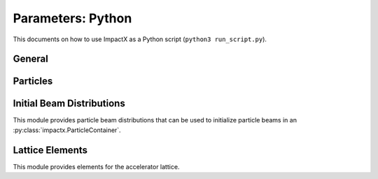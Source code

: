 .. _usage-picmi:

Parameters: Python
==================

This documents on how to use ImpactX as a Python script (``python3 run_script.py``).

General
-------

.. py:class:: impactx.ImpactX

   This is the central simulation class.

   .. py:property:: particle_shape

      Control the particle B-spline order.

      The order of the shape factors (splines) for the macro-particles along all spatial directions: `1` for linear, `2` for quadratic, `3` for cubic.
      Low-order shape factors result in faster simulations, but may lead to more noisy results.
      High-order shape factors are computationally more expensive, but may increase the overall accuracy of the results.
      For production runs it is generally safer to use high-order shape factors, such as cubic order.

      :param int order: B-spline order ``1``, ``2``, or ``3``

   .. py:property:: n_cell

      The number of grid points along each direction on the coarsest level.

   .. py:property:: domain

      The physical extent of the full simulation domain, relative to the reference particle position, in meters.
      When set, turns ``dynamic_size`` to ``False``.

      Note: particles that move outside the simulation domain are removed.

   .. py:property:: prob_relative

      The field mesh is expanded beyond the physical extent of particles by this factor.
      When set, turns ``dynamic_size`` to ``True``.

   .. py:property:: dynamic_size

      Use dynamic (``True``) resizing of the field mesh or static sizing (``False``).

   .. py:property:: space_charge

      Enable (``True``) or disable (``False``) space charge calculations (default: ``True``).

      Whether to calculate space charge effects.
      This is in-development.
      At the moment, this flag only activates coordinate transformations and charge deposition.

   .. py:property:: diagnostics

      Enable (``True``) or disable (``False``) diagnostics generally (default: ``True``).
      Disabling this is mostly used for benchmarking.

   .. py:property:: slice_step_diagnostics

      Enable (``True``) or disable (``False``) diagnostics every slice step in elements  (default: ``True``).

      By default, diagnostics is performed at the beginning and end of the simulation.
      Enabling this flag will write diagnostics every step and slice step.

   .. py:property:: diag_file_min_digits

      The minimum number of digits (default: ``6``) used for the step
      number appended to the diagnostic file names.

   .. py:method:: init_grids()

      Initialize AMReX blocks/grids for domain decomposition & space charge mesh.

      This must come first, before particle beams and lattice elements are initialized.

   .. py:method:: add_particles(charge_C, distr, npart)

      Generate and add n particles to the particle container.
      Note: Set the reference particle properties (charge, mass, energy) first.

      Will also resize the geometry based on the updated particle distribution's extent and then redistribute particles in according AMReX grid boxes.

      :param float charge_C: bunch charge (C)
      :param distr: distribution function to draw from (object from :py:mod:`impactx.distribution`)
      :param int npart: number of particles to draw

   .. py:method:: particle_container()

      Access the beam particle container (:py:class:`impactx.ParticleContainer`).

   .. py:property:: lattice

      Access the elements in the accelerator lattice.
      See :py:mod:`impactx.elements` for lattice elements.

   .. py:property:: periods

      The number of periods to repeat the lattice.
      Note: this does not check if the lattice is periodic.

   .. py:property:: abort_on_warning_threshold

      (optional) Set to "low", "medium" or "high".
      Cause the code to abort if a warning is raised that exceeds the warning threshold.

   .. py:property:: abort_on_unused_inputs

      Set to ``1`` to cause the simulation to fail *after* its completion if there were unused parameters. (default: ``0`` for false)
      It is mainly intended for continuous integration and automated testing to check that all tests and inputs are adapted to API changes.

   .. py:property:: always_warn_immediately

      If set to ``1``, ImpactX immediately prints every warning message as soon as it is generated. (default: ``0`` for false)
      It is mainly intended for debug purposes, in case a simulation crashes before a global warning report can be printed.

   .. py:method:: evolve()

      Run the main simulation loop for a number of steps.

   .. py:method:: reduced_beam_characteristics()

      Compute reduced beam characteristics like the position and momentum moments of the particle distribution, as well as emittance and Twiss parameters.

      :return: beam properties with string keywords
      :rtype: dict


.. py:class:: impactx.Config

      Configuration information on ImpactX that were set at compile-time.

   .. py:property:: have_mpi

      Indicates multi-process/multi-node support via the `message-passing interface (MPI) <https://www.mpi-forum.org>`__.
      Possible values: ``True``/``False``

      .. note::

         Particle beam particles are not yet dynamically load balanced.
         Please see the progress in `issue 198 <https://github.com/ECP-WarpX/impactx/issues/198>`__.

   .. py:property:: have_gpu

      Indicates GPU support.
      Possible values: ``True``/``False``

   .. py:property:: gpu_backend

      Indicates the available GPU support.
      Possible values: ``None``, ``"CUDA"`` (for Nvidia GPUs), ``"HIP"`` (for AMD GPUs) or ``"SYCL"`` (for Intel GPUs).

   .. py:property:: have_omp

      Indicates multi-threaded CPU support via `OpenMP <https://www.openmp.org>`__.
      Possible values: ``True``/``False```

      Set the environment variable ``OMP_NUM_THREADS`` to control the number of threads.

      .. note::

         Not yet implemented.
         Please see the progress in `issue 195 <https://github.com/ECP-WarpX/impactx/issues/195>`__.

      .. warning::

         By default, OpenMP spawns as many threads as there are available virtual cores on a host.
         When MPI and OpenMP support are used at the same time, it can easily happen that one over-subscribes the available physical CPU cores.
         This will lead to a severe slow-down of the simulation.

         By setting appropriate `environment variables for OpenMP <https://www.openmp.org/spec-html/5.0/openmpch6.html>`__, ensure that the number of MPI processes (ranks) per node multiplied with the number of OpenMP threads is equal to the number of physical (or virtual) CPU cores.
         Please see our examples in the :ref:`high-performance computing (HPC) <install-hpc>` on how to run efficiently in parallel environments such as supercomputers.

Particles
---------

.. py:class:: impactx.ParticleContainer

   Beam Particles in ImpactX.

   This class stores particles, distributed over MPI ranks.

   .. py:method:: add_n_particles(lev, x, y, t, px, py, pt, qm, bchchg)

      Add new particles to the container for fixed s.

      Note: This can only be used *after* the initialization (grids) have
            been created, meaning after the call to :py:meth:`ImpactX.init_grids`
            has been made in the ImpactX class.

      :param lev: mesh-refinement level
      :param x: positions in x
      :param y: positions in y
      :param t: positions as time-of-flight in c*t
      :param px: momentum in x
      :param py: momentum in y
      :param pt: momentum in t
      :param qm: charge over mass in 1/eV
      :param bchchg: total charge within a bunch in C

   .. py:method:: ref_particle()

      Access the reference particle (:py:class:`impactx.RefPart`).

      :return: return a data reference to the reference particle
      :rtype: impactx.RefPart

   .. py:method:: set_ref_particle(refpart)

      Set reference particle attributes.

      :param impactx.RefPart refpart: a reference particle to copy all attributes from

.. py:class:: impactx.RefPart

   This struct stores the reference particle attributes stored in :py:class:`impactx.ParticleContainer`.

   .. py:property:: s

      integrated orbit path length, in meters

   .. py:property:: x

      horizontal position x, in meters

   .. py:property:: y

      vertical position y, in meters

   .. py:property:: z

      longitudinal position y, in meters

   .. py:property:: t

      clock time * c in meters

   .. py:property:: px

      momentum in x, normalized to proper velocity

   .. py:property:: py

      momentum in y, normalized to proper velocity

   .. py:property:: pz

      momentum in z, normalized to proper velocity

   .. py:property:: pt

      energy deviation, normalized by rest energy

   .. py:property:: gamma

      Read-only: Get reference particle relativistic gamma.

   .. py:property:: beta

      Read-only: Get reference particle relativistic beta.

   .. py:property:: beta_gamma

      Read-only: Get reference particle beta*gamma

   .. py:property:: qm_qeeV

      Read-only: Get reference particle charge to mass ratio (elementary charge/eV)

   .. py:method:: set_charge_qe(charge_qe)

      Write-only: Set reference particle charge in (positive) elementary charges.

   .. py:method:: set_mass_MeV(massE)

      Write-only: Set reference particle rest mass (MeV/c^2).

   .. py:method:: set_energy_MeV(energy_MeV)

      Write-only: Set reference particle energy.

   .. py:method:: load_file(madx_file)

      Load reference particle information from a MAD-X file.

      :param madx_file: file name to MAD-X file with a ``BEAM`` entry


Initial Beam Distributions
--------------------------

This module provides particle beam distributions that can be used to initialize particle beams in an :py:class:`impactx.ParticleContainer`.

.. py:module:: impactx.distribution
   :synopsis: Particle beam distributions in ImpactX

.. py:class:: impactx.distribution.Gaussian(sigx, sigy, sigt, sigpx, sigpy, sigpt, muxpx=0.0, muypy=0.0, mutpt=0.0)

   A 6D Gaussian distribution.

   :param sigx: for zero correlation, these are the related RMS sizes (in meters)
   :param sigy: see sigx
   :param sigt: see sigx
   :param sigpx: RMS momentum
   :param sigpy: see sigpx
   :param sigpt: see sigpx
   :param muxpx: correlation length-momentum
   :param muypy: see muxpx
   :param mutpt: see muxpx

.. py:class:: impactx.distribution.Kurth4D(sigx, sigy, sigt, sigpx, sigpy, sigpt, muxpx=0.0, muypy=0.0, mutpt=0.0)

   A 4D Kurth distribution transversely + a uniform distribution
   it t + a Gaussian distribution in pt.

.. py:class:: impactx.distribution.Kurth6D(sigx, sigy, sigt, sigpx, sigpy, sigpt, muxpx=0.0, muypy=0.0, mutpt=0.0)

   A 6D Kurth distribution.

   R. Kurth, Quarterly of Applied Mathematics vol. 32, pp. 325-329 (1978)
   C. Mitchell, K. Hwang and R. D. Ryne, IPAC2021, WEPAB248 (2021)

.. py:class:: impactx.distribution.KVdist(sigx, sigy, sigt, sigpx, sigpy, sigpt, muxpx=0.0, muypy=0.0, mutpt=0.0)

   A K-V distribution transversely + a uniform distribution
   it t + a Gaussian distribution in pt.

.. py:class:: impactx.distribution.None

   This distribution does nothing.

.. py:class:: impactx.distribution.Semigaussian(sigx, sigy, sigt, sigpx, sigpy, sigpt, muxpx=0.0, muypy=0.0, mutpt=0.0)

   A 6D Semi-Gaussian distribution (uniform in position, Gaussian in momentum).

.. py:class:: impactx.distribution.Triangle(sigx, sigy, sigt, sigpx, sigpy, sigpt, muxpx=0.0, muypy=0.0, mutpt=0.0)

   A triangle distribution for laser-plasma acceleration related applications.

   A ramped, triangular current profile with a Gaussian energy spread (possibly correlated).
   The transverse distribution is a 4D waterbag.

.. py:class:: impactx.distribution.Waterbag(sigx, sigy, sigt, sigpx, sigpy, sigpt, muxpx=0.0, muypy=0.0, mutpt=0.0)

   A 6D Waterbag distribution.


Lattice Elements
----------------

This module provides elements for the accelerator lattice.

.. py:module:: impactx.elements
   :synopsis: Accelerator lattice elements in ImpactX

.. py:class:: impactx.elements.KnownElementsList

   An iterable, ``list``-like type of elements.

   .. py:method:: clear()

      Clear the list to become empty.

   .. py:method:: extend(list)

      Add a list of elements to the list.

   .. py:method:: append(element)

      Add a single element to the list.

   .. py:method:: load_file(madx_file, nslice=1)

      Load and append an accelerator lattice description from a MAD-X file.

      :param madx_file: file name to MAD-X file with beamline elements
      :param nslice: number of slices used for the application of space charge

.. py:class:: impactx.elements.ConstF(ds, kx, ky, kt, nslice=1)

   A linear Constant Focusing element.

   :param ds: Segment length in m.
   :param kx: Focusing strength for x in 1/m.
   :param ky: Focusing strength for y in 1/m.
   :param kt: Focusing strength for t in 1/m.
   :param nslice: number of slices used for the application of space charge

.. py:class:: impactx.elements.DipEdge(psi, rc, g, K2)

   Edge focusing associated with bend entry or exit

   This model assumes a first-order effect of nonzero gap.
   Here we use the linear fringe field map, given to first order in g/rc (gap / radius of curvature).

   References:
   * K. L. Brown, SLAC Report No. 75 (1982).
   * K. Hwang and S. Y. Lee, PRAB 18, 122401 (2015).

   :param psi: Pole face angle in rad
   :param rc: Radius of curvature in m
   :param g: Gap parameter in m
   :param K2: Fringe field integral (unitless)

.. py:class:: impactx.elements.Drift(ds, nslice=1)

   A drift.

   :param ds: Segment length in m
   :param nslice: number of slices used for the application of space charge

.. py:class:: impactx.elements.ChrDrift(ds, nslice=1)

   A drift with chromatic effects included.  The Hamiltonian is expanded
   through second order in the transverse variables (x,px,y,py), with the exact pt
   dependence retained.

   :param ds: Segment length in m
   :param nslice: number of slices used for the application of space charge

.. py:class:: impactx.elements.ExactDrift(ds, nslice=1)

   A drift using the exact nonlinear transfer map.

   :param ds: Segment length in m
   :param nslice: number of slices used for the application of space charge

.. py:class:: impactx.elements.Multipole(multipole, K_normal, K_skew)

   A general thin multipole element.

   :param multipole: index m (m=1 dipole, m=2 quadrupole, m=3 sextupole etc.)
   :param K_normal: Integrated normal multipole coefficient (1/meter^m)
   :param K_skew: Integrated skew multipole coefficient (1/meter^m)

.. py::class:: impactx.elements.None

   This element does nothing.

.. py:class:: impactx.elements.NonlinearLens(knll, cnll)

   Single short segment of the nonlinear magnetic insert element.

   A thin lens associated with a single short segment of the
   nonlinear magnetic insert described by V. Danilov and
   S. Nagaitsev, PRSTAB 13, 084002 (2010), Sect. V.A.  This
   element appears in MAD-X as type NLLENS.

   :param knll: integrated strength of the nonlinear lens (m)
   :param cnll: distance of singularities from the origin (m)

.. py:class:: impactx.elements.BeamMonitor(name, backend="default", encoding="g")

   A beam monitor, writing all beam particles at fixed ``s`` to openPMD files.

   If the same element ``name`` is used multiple times, then an output series is created with multiple outputs.

   The `I/O backend <https://openpmd-api.readthedocs.io/en/latest/backends/overview.html>`_ for `openPMD <https://www.openPMD.org>`_ data dumps.
   ``bp`` is the `ADIOS2 I/O library <https://csmd.ornl.gov/adios>`_, ``h5`` is the `HDF5 format <https://www.hdfgroup.org/solutions/hdf5/>`_, and ``json`` is a `simple text format <https://en.wikipedia.org/wiki/JSON>`_.
   ``json`` only works with serial/single-rank jobs.
   By default, the first available backend in the order given above is taken.

   openPMD `iteration encoding <https://openpmd-api.readthedocs.io/en/0.14.0/usage/concepts.html#iteration-and-series>`__ determines if multiple files are created for individual output steps or not.
   Variable based is an `experimental feature with ADIOS2 <https://openpmd-api.readthedocs.io/en/0.14.0/backends/adios2.html#experimental-new-adios2-schema>`__.

   :param name: name of the series
   :param backend: I/O backend, e.g., ``bp``, ``h5``, ``json``
   :param encoding: openPMD iteration encoding: (v)ariable based, (f)ile based, (g)roup based (default)

.. py:class:: impactx.elements.Programmable

   A programmable beam optics element.

   This element can be programmed to receive callback hooks into Python functions.

   .. py:property:: beam_particles

      This is a function hook for pushing all beam particles.
      This accepts a function or lambda with the following arguments:

      .. py:method:: user_defined_function(pti: ImpactXParIter, refpart: RefPart)

         This function is called repeatedly for all particle tiles or boxes in the beam particle container.
         Particles can be pushed and are relative to the reference particle

   .. py:property:: ref_particle

      This is a function hook for pushing the reference particle.
      This accepts a function or lambda with the following argument:

      .. py:method:: another_user_defined_function(refpart: RefPart)

         This function is called for the reference particle as it passes through the element.
         The reference particle is updated *before* the beam particles are pushed.

.. py:class:: impactx.elements.Quad(ds, k, nslice=1)

   A Quadrupole magnet.

   :param ds: Segment length in m.
   :param k:  Quadrupole strength in m^(-2) (MADX convention)
              = (gradient in T/m) / (rigidity in T-m)
              k > 0 horizontal focusing
              k < 0 horizontal defocusing
   :param nslice: number of slices used for the application of space charge

.. py:class:: impactx.elements.ChrQuad(ds, k, units, nslice=1)

   A Quadrupole magnet, with chromatic effects included.  The Hamiltonian is expanded
   through second order in the transverse variables (x,px,y,py), with the exact pt
   dependence retained.

   :param ds: Segment length in m.
   :param k:  Quadrupole strength in m^(-2) (MADX convention, if units = 0)
              = (gradient in T/m) / (rigidity in T-m)
          OR  Quadrupole strength in T/m (MaryLie convention, if units = 1)
              k > 0 horizontal focusing
              k < 0 horizontal defocusing
   :param units: specification of units for quadrupole field strength
   :param nslice: number of slices used for the application of space charge

.. py:class:: impactx.elements.RFCavity(ds, escale, freq, phase, mapsteps, nslice)

   A radiofrequency cavity.

   :param ds: Segment length in m.
   :param escale: scaling factor for on-axis RF electric field in 1/m
                  = (peak on-axis electric field Ez in MV/m) / (particle rest energy in MeV)
   :param freq: RF frequency in Hz
   :param phase: RF driven phase in degrees
   :param cos_coefficients: array of ``float`` cosine coefficients in Fourier expansion of on-axis electric field Ez (optional); default is a 9-cell TESLA superconducting cavity model from `DOI:10.1103/PhysRevSTAB.3.092001 <https://doi.org/10.1103/PhysRevSTAB.3.092001>`__

   :param cos_coefficients: array of ``float`` sine coefficients in Fourier expansion of on-axis electric field Ez (optional); default is a 9-cell TESLA superconducting cavity model from `DOI:10.1103/PhysRevSTAB.3.092001 <https://doi.org/10.1103/PhysRevSTAB.3.092001>`__
   :param mapsteps: number of integration steps per slice used for map and reference particle push in applied fields
   :param nslice: number of slices used for the application of space charge

.. py:class:: impactx.elements.Sbend(ds, rc, nslice=1)

   An ideal sector bend.

   :param ds: Segment length in m.
   :param rc: Radius of curvature in m.
   :param nslice: number of slices used for the application of space charge

.. py:class:: impactx.elements.ShortRF(V, k)

   A short RF cavity element at zero crossing for bunching.

   :param V: Normalized RF voltage drop V = Emax*L/(c*Brho)
   :param k: Wavenumber of RF in 1/m

.. py:class:: impactx.elements.ChrUniformAcc(ds, k, nslice=1)

   A region of constant Ez and Bz for uniform acceleration, with chromatic effects included.
   The Hamiltonian is expanded through second order in the transverse variables (x,px,y,py),
   with the exact pt dependence retained.

   :param ds: Segment length in m.
   :param ez: Electric field strength in m^(-1)
              = (particle charge in C * field Ez in V/m) / (particle mass in kg * (speed of light in m/s)^2)
   :param bz: Magnetic field strength in m^(-1)
              = (particle charge in C * field Bz in T) / (particle mass in kg * speed of light in m/s)

   :param nslice: number of slices used for the application of space charge

.. py:class:: impactx.elements.SoftSolenoid(ds, bscale, cos_coefficients, sin_coefficients, nslice=1)

   A soft-edge solenoid.

   :param ds: Segment length in m.
   :param bscale: Scaling factor for on-axis magnetic field Bz in inverse meters
   :param cos_coefficients: array of ``float`` cosine coefficients in Fourier expansion of on-axis magnetic field Bz
            (optional); default is a thin-shell model from `DOI:10.1016/J.NIMA.2022.166706 <https://doi.org/10.1016/j.nima.2022.166706>`__
   :param sin_coefficients: array of ``float`` sine coefficients in Fourier expansion of on-axis magnetic field Bz
            (optional); default is a thin-shell model from `DOI:10.1016/J.NIMA.2022.166706 <https://doi.org/10.1016/j.nima.2022.166706>`__
   :param mapsteps: number of integration steps per slice used for map and reference particle push in applied fields
   :param nslice: number of slices used for the application of space charge

.. py:class:: impactx.elements.Sol(ds, ks, nslice=1)

   An ideal hard-edge Solenoid magnet.

   :param ds: Segment length in m.
   :param ks: Solenoid strength in m^(-1) (MADX convention) in (magnetic field Bz in T) / (rigidity in T-m)
   :param nslice: number of slices used for the application of space charge

.. py:class:: impactx.elements.PRot(phi_in, phi_out)

   Exact map for a pole-face rotation in the x-z plane.

   :param phi_in: angle of the reference particle with respect to the longitudinal (z) axis in the original frame in degrees
   :param phi_out: angle of the reference particle with respect to the longitudinal (z) axis in the rotated frame in degrees

.. py:class:: impactx.elements.SoftQuadrupole(ds, gscale, cos_coefficients, sin_coefficients, nslice=1)

   A soft-edge quadrupole.

   :param ds: Segment length in m.
   :param gscale: Scaling factor for on-axis field gradient in inverse meters
   :param cos_coefficients: array of ``float`` cosine coefficients in Fourier expansion of on-axis field gradient
            (optional); default is a tanh fringe field model based on `<http://www.physics.umd.edu/dsat/docs/MaryLieMan.pdf>`__
   :param sin_coefficients: array of ``float`` sine coefficients in Fourier expansion of on-axis field gradient
            (optional); default is a tanh fringe field model based on `<http://www.physics.umd.edu/dsat/docs/MaryLieMan.pdf>`__
   :param mapsteps: number of integration steps per slice used for map and reference particle push in applied fields
   :param nslice: number of slices used for the application of space charge

